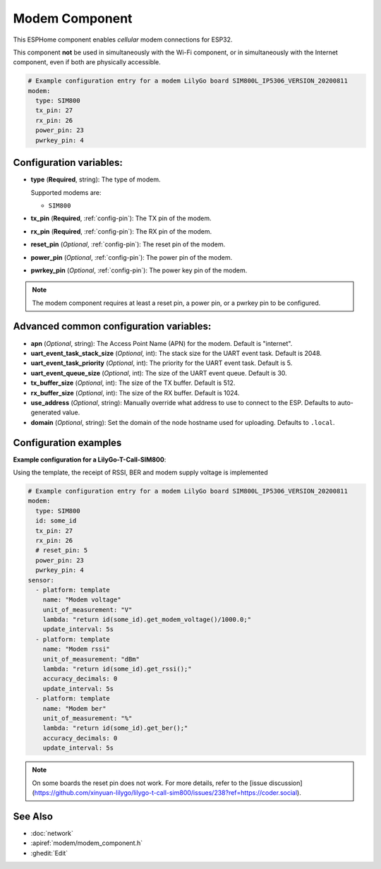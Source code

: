 Modem Component
===============

.. seo::
    :description: Instructions for setting up the Modem configuration for your ESP32 node in ESPHome.
    :image: modem.svg
    :keywords: Modem, ESP32

This ESPHome component enables *cellular* modem connections for ESP32.

This component **not** be used in simultaneously with the Wi-Fi component, or in simultaneously with the Internet component, even if both are physically accessible.

.. code-block:: yaml

    # Example configuration entry for a modem LilyGo board SIM800L_IP5306_VERSION_20200811
    modem:
      type: SIM800
      tx_pin: 27
      rx_pin: 26
      power_pin: 23
      pwrkey_pin: 4

Configuration variables:
------------------------

- **type** (**Required**, string): The type of modem.

  Supported modems are:

  - ``SIM800``

- **tx_pin** (**Required**, :ref:`config-pin`): The TX pin of the modem.
- **rx_pin** (**Required**, :ref:`config-pin`): The RX pin of the modem.
- **reset_pin** (*Optional*, :ref:`config-pin`): The reset pin of the modem.
- **power_pin** (*Optional*, :ref:`config-pin`): The power pin of the modem.
- **pwrkey_pin** (*Optional*, :ref:`config-pin`): The power key pin of the modem.

.. note::

    The modem component requires at least a reset pin, a power pin, or a pwrkey pin to be configured.

Advanced common configuration variables:
----------------------

- **apn** (*Optional*, string): The Access Point Name (APN) for the modem. Default is "internet".
- **uart_event_task_stack_size** (*Optional*, int): The stack size for the UART event task. Default is 2048.
- **uart_event_task_priority** (*Optional*, int): The priority for the UART event task. Default is 5.
- **uart_event_queue_size** (*Optional*, int): The size of the UART event queue. Default is 30.
- **tx_buffer_size** (*Optional*, int): The size of the TX buffer. Default is 512.
- **rx_buffer_size** (*Optional*, int): The size of the RX buffer. Default is 1024.
- **use_address** (*Optional*, string): Manually override what address to use to connect to the ESP. Defaults to auto-generated value.
- **domain** (*Optional*, string): Set the domain of the node hostname used for uploading. Defaults to ``.local``.

Configuration examples
----------------------

**Example configuration for a LilyGo-T-Call-SIM800**:

Using the template, the receipt of RSSI, BER and modem supply voltage is implemented

.. code-block:: yaml

    # Example configuration entry for a modem LilyGo board SIM800L_IP5306_VERSION_20200811
    modem:
      type: SIM800  
      id: some_id
      tx_pin: 27
      rx_pin: 26
      # reset_pin: 5
      power_pin: 23
      pwrkey_pin: 4
    sensor:
      - platform: template
        name: "Modem voltage"
        unit_of_measurement: "V"
        lambda: "return id(some_id).get_modem_voltage()/1000.0;"
        update_interval: 5s
      - platform: template
        name: "Modem rssi"
        unit_of_measurement: "dBm"
        lambda: "return id(some_id).get_rssi();"
        accuracy_decimals: 0
        update_interval: 5s
      - platform: template
        name: "Modem ber"
        unit_of_measurement: "%"
        lambda: "return id(some_id).get_ber();"
        accuracy_decimals: 0
        update_interval: 5s

.. note::

    Оn some boards the reset pin does not work. For more details, refer to the [issue discussion](https://github.com/xinyuan-lilygo/lilygo-t-call-sim800/issues/238?ref=https://coder.social).

See Also
--------

- :doc:`network`
- :apiref:`modem/modem_component.h`
- :ghedit:`Edit`
